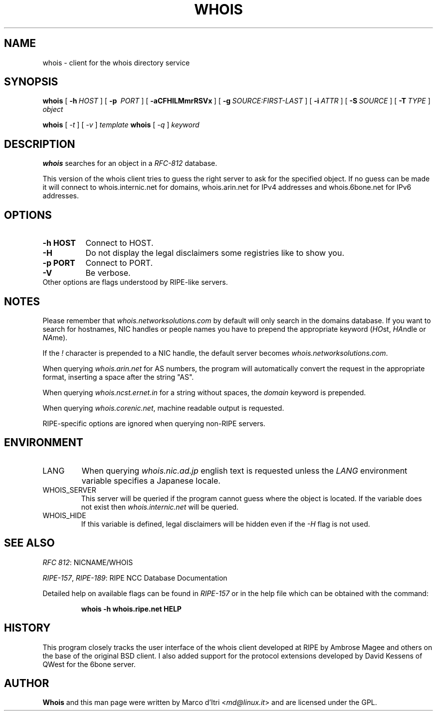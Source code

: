 .TH WHOIS 1 "3 December 1999" "GNU inetutils" "Debian GNU/Linux"
.SH NAME
whois \- client for the whois directory service
.SH SYNOPSIS
.B whois
[\~\fB-h\fP\~\fIHOST\fP\~]
[\~\fB-p\fP\~ \fIPORT\fP\~]
[\~\fB-aCFHlLMmrRSVx\fP\~]
[\~\fB-g\fP\~\fISOURCE:FIRST-LAST\fP\~]
[\~\fB-i\fP\~\fIATTR\fP\~]
[\~\fB-S\fP\~\fISOURCE\fP\~]
[\~\fB-T\fP\~\fITYPE\fP\~]
.I object

.B whois
[\~\fI-t\fP\~]
[\~\fI-v\fP\~]
.I template
.B whois
[\~\fI-q\fP\~]
.I keyword
.PP
.SH DESCRIPTION
\fBwhois\fP searches for an object in a \fIRFC-812\fP database.

This version of the whois client tries to guess the right server to
ask for the specified object. If no guess can be made it will connect
to whois.internic.net for domains,
.\" whois.networksolutions.com for nic handles,
whois.arin.net for IPv4 addresses and whois.6bone.net for
IPv6 addresses.
.PP
.SH OPTIONS
.TP 8
.B \-h HOST
Connect to HOST.
.TP 8
.B \-H
Do not display the legal disclaimers some registries like to show you.
.TP 8
.B \-p PORT
Connect to PORT.
.TP 8
.B \-V
Be verbose.
.TP 8
Other options are flags understood by RIPE-like servers.
.SH NOTES
Please remember that \fIwhois.networksolutions.com\fP by default will
only search in the domains database. If you want to search for hostnames,
NIC handles or people names you have to prepend the appropriate keyword
(\fIHO\fPst, \fIHA\fPndle or \fINA\fPme).
.P
If the \fI!\fP character is prepended to a NIC handle, the default
server becomes \fIwhois.networksolutions.com\fP.
.P
When querying \fIwhois.arin.net\fP for AS numbers, the program will
automatically convert the request in the appropriate format, inserting
a space after the string "AS".
.P
When querying \fIwhois.ncst.ernet.in\fP for a string without spaces, the
\fIdomain\fP keyword is prepended.
.P
When querying \fIwhois.corenic.net\fP, machine readable output is requested.
.P
RIPE-specific options are ignored when querying non-RIPE servers.
.SH ENVIRONMENT
.IP LANG
When querying \fIwhois.nic.ad.jp\fP english text is requested unless the
\fILANG\fP environment variable specifies a Japanese locale.
.IP "WHOIS_SERVER"
This server will be queried if the program cannot guess where the object
is located. If the variable does not exist then
\fIwhois.internic.net\fP will be queried.
.IP "WHOIS_HIDE"
If this variable is defined, legal disclaimers will be hidden even if
the \fI-H\fP flag is not used.
.SH "SEE ALSO"
\fIRFC 812\fP: NICNAME/WHOIS
.PP
\fIRIPE-157\fP, \fIRIPE-189\fP: RIPE NCC Database Documentation
.PP
Detailed help on available flags can be found in \fIRIPE-157\fP or in
the help file which can be obtained with the command:
.IP
.B whois -h whois.ripe.net HELP
.SH HISTORY
This program closely tracks the user interface of the whois client
developed at RIPE by Ambrose Magee and others on the base of the
original BSD client.
I also added support for the protocol extensions developed by David
Kessens of QWest for the 6bone server.
.SH AUTHOR
.B Whois
and this man page were written by Marco d'Itri <\fImd@linux.it\fP>
and are licensed under the GPL.
